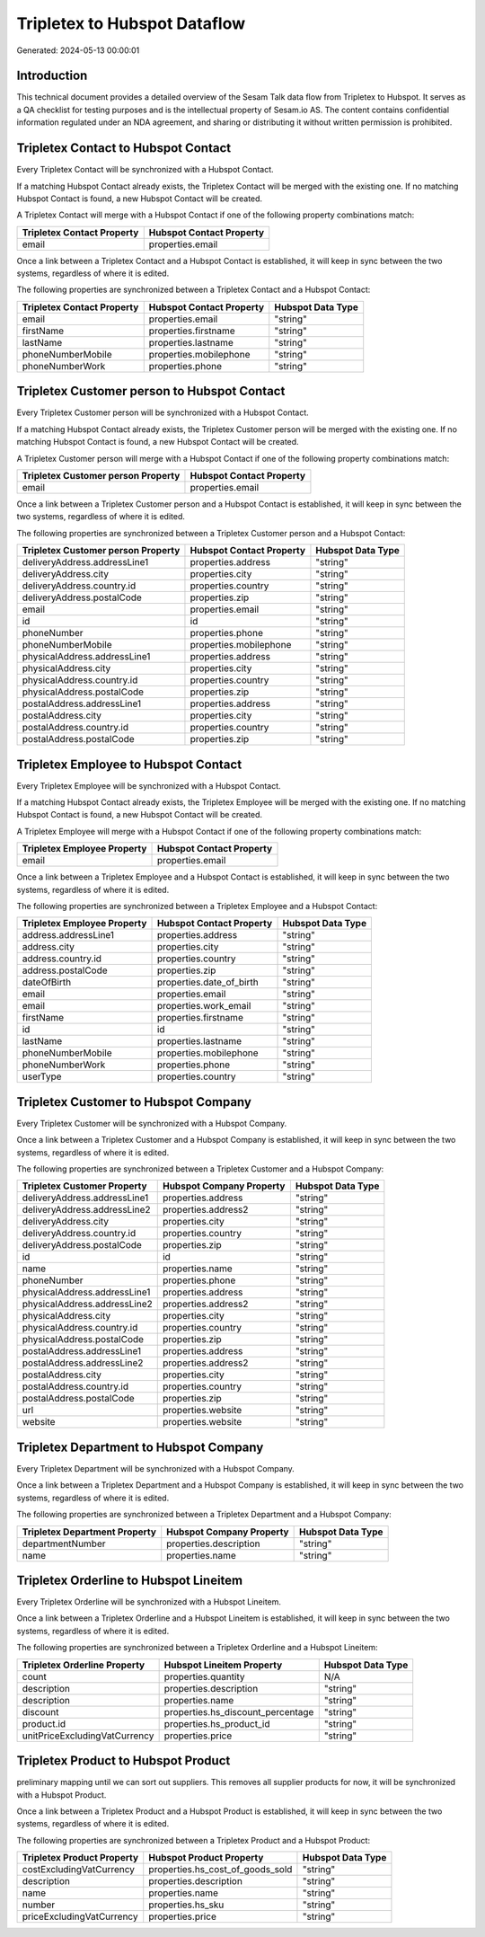 =============================
Tripletex to Hubspot Dataflow
=============================

Generated: 2024-05-13 00:00:01

Introduction
------------

This technical document provides a detailed overview of the Sesam Talk data flow from Tripletex to Hubspot. It serves as a QA checklist for testing purposes and is the intellectual property of Sesam.io AS. The content contains confidential information regulated under an NDA agreement, and sharing or distributing it without written permission is prohibited.

Tripletex Contact to Hubspot Contact
------------------------------------
Every Tripletex Contact will be synchronized with a Hubspot Contact.

If a matching Hubspot Contact already exists, the Tripletex Contact will be merged with the existing one.
If no matching Hubspot Contact is found, a new Hubspot Contact will be created.

A Tripletex Contact will merge with a Hubspot Contact if one of the following property combinations match:

.. list-table::
   :header-rows: 1

   * - Tripletex Contact Property
     - Hubspot Contact Property
   * - email
     - properties.email

Once a link between a Tripletex Contact and a Hubspot Contact is established, it will keep in sync between the two systems, regardless of where it is edited.

The following properties are synchronized between a Tripletex Contact and a Hubspot Contact:

.. list-table::
   :header-rows: 1

   * - Tripletex Contact Property
     - Hubspot Contact Property
     - Hubspot Data Type
   * - email
     - properties.email
     - "string"
   * - firstName
     - properties.firstname
     - "string"
   * - lastName
     - properties.lastname
     - "string"
   * - phoneNumberMobile
     - properties.mobilephone
     - "string"
   * - phoneNumberWork
     - properties.phone
     - "string"


Tripletex Customer person to Hubspot Contact
--------------------------------------------
Every Tripletex Customer person will be synchronized with a Hubspot Contact.

If a matching Hubspot Contact already exists, the Tripletex Customer person will be merged with the existing one.
If no matching Hubspot Contact is found, a new Hubspot Contact will be created.

A Tripletex Customer person will merge with a Hubspot Contact if one of the following property combinations match:

.. list-table::
   :header-rows: 1

   * - Tripletex Customer person Property
     - Hubspot Contact Property
   * - email
     - properties.email

Once a link between a Tripletex Customer person and a Hubspot Contact is established, it will keep in sync between the two systems, regardless of where it is edited.

The following properties are synchronized between a Tripletex Customer person and a Hubspot Contact:

.. list-table::
   :header-rows: 1

   * - Tripletex Customer person Property
     - Hubspot Contact Property
     - Hubspot Data Type
   * - deliveryAddress.addressLine1
     - properties.address
     - "string"
   * - deliveryAddress.city
     - properties.city
     - "string"
   * - deliveryAddress.country.id
     - properties.country
     - "string"
   * - deliveryAddress.postalCode
     - properties.zip
     - "string"
   * - email
     - properties.email
     - "string"
   * - id
     - id
     - "string"
   * - phoneNumber
     - properties.phone
     - "string"
   * - phoneNumberMobile
     - properties.mobilephone
     - "string"
   * - physicalAddress.addressLine1
     - properties.address
     - "string"
   * - physicalAddress.city
     - properties.city
     - "string"
   * - physicalAddress.country.id
     - properties.country
     - "string"
   * - physicalAddress.postalCode
     - properties.zip
     - "string"
   * - postalAddress.addressLine1
     - properties.address
     - "string"
   * - postalAddress.city
     - properties.city
     - "string"
   * - postalAddress.country.id
     - properties.country
     - "string"
   * - postalAddress.postalCode
     - properties.zip
     - "string"


Tripletex Employee to Hubspot Contact
-------------------------------------
Every Tripletex Employee will be synchronized with a Hubspot Contact.

If a matching Hubspot Contact already exists, the Tripletex Employee will be merged with the existing one.
If no matching Hubspot Contact is found, a new Hubspot Contact will be created.

A Tripletex Employee will merge with a Hubspot Contact if one of the following property combinations match:

.. list-table::
   :header-rows: 1

   * - Tripletex Employee Property
     - Hubspot Contact Property
   * - email
     - properties.email

Once a link between a Tripletex Employee and a Hubspot Contact is established, it will keep in sync between the two systems, regardless of where it is edited.

The following properties are synchronized between a Tripletex Employee and a Hubspot Contact:

.. list-table::
   :header-rows: 1

   * - Tripletex Employee Property
     - Hubspot Contact Property
     - Hubspot Data Type
   * - address.addressLine1
     - properties.address
     - "string"
   * - address.city
     - properties.city
     - "string"
   * - address.country.id
     - properties.country
     - "string"
   * - address.postalCode
     - properties.zip
     - "string"
   * - dateOfBirth
     - properties.date_of_birth
     - "string"
   * - email
     - properties.email
     - "string"
   * - email
     - properties.work_email
     - "string"
   * - firstName
     - properties.firstname
     - "string"
   * - id
     - id
     - "string"
   * - lastName
     - properties.lastname
     - "string"
   * - phoneNumberMobile
     - properties.mobilephone
     - "string"
   * - phoneNumberWork
     - properties.phone
     - "string"
   * - userType
     - properties.country
     - "string"


Tripletex Customer to Hubspot Company
-------------------------------------
Every Tripletex Customer will be synchronized with a Hubspot Company.

Once a link between a Tripletex Customer and a Hubspot Company is established, it will keep in sync between the two systems, regardless of where it is edited.

The following properties are synchronized between a Tripletex Customer and a Hubspot Company:

.. list-table::
   :header-rows: 1

   * - Tripletex Customer Property
     - Hubspot Company Property
     - Hubspot Data Type
   * - deliveryAddress.addressLine1
     - properties.address
     - "string"
   * - deliveryAddress.addressLine2
     - properties.address2
     - "string"
   * - deliveryAddress.city
     - properties.city
     - "string"
   * - deliveryAddress.country.id
     - properties.country
     - "string"
   * - deliveryAddress.postalCode
     - properties.zip
     - "string"
   * - id
     - id
     - "string"
   * - name
     - properties.name
     - "string"
   * - phoneNumber
     - properties.phone
     - "string"
   * - physicalAddress.addressLine1
     - properties.address
     - "string"
   * - physicalAddress.addressLine2
     - properties.address2
     - "string"
   * - physicalAddress.city
     - properties.city
     - "string"
   * - physicalAddress.country.id
     - properties.country
     - "string"
   * - physicalAddress.postalCode
     - properties.zip
     - "string"
   * - postalAddress.addressLine1
     - properties.address
     - "string"
   * - postalAddress.addressLine2
     - properties.address2
     - "string"
   * - postalAddress.city
     - properties.city
     - "string"
   * - postalAddress.country.id
     - properties.country
     - "string"
   * - postalAddress.postalCode
     - properties.zip
     - "string"
   * - url
     - properties.website
     - "string"
   * - website
     - properties.website
     - "string"


Tripletex Department to Hubspot Company
---------------------------------------
Every Tripletex Department will be synchronized with a Hubspot Company.

Once a link between a Tripletex Department and a Hubspot Company is established, it will keep in sync between the two systems, regardless of where it is edited.

The following properties are synchronized between a Tripletex Department and a Hubspot Company:

.. list-table::
   :header-rows: 1

   * - Tripletex Department Property
     - Hubspot Company Property
     - Hubspot Data Type
   * - departmentNumber
     - properties.description
     - "string"
   * - name
     - properties.name
     - "string"


Tripletex Orderline to Hubspot Lineitem
---------------------------------------
Every Tripletex Orderline will be synchronized with a Hubspot Lineitem.

Once a link between a Tripletex Orderline and a Hubspot Lineitem is established, it will keep in sync between the two systems, regardless of where it is edited.

The following properties are synchronized between a Tripletex Orderline and a Hubspot Lineitem:

.. list-table::
   :header-rows: 1

   * - Tripletex Orderline Property
     - Hubspot Lineitem Property
     - Hubspot Data Type
   * - count
     - properties.quantity
     - N/A
   * - description
     - properties.description
     - "string"
   * - description
     - properties.name
     - "string"
   * - discount
     - properties.hs_discount_percentage
     - "string"
   * - product.id
     - properties.hs_product_id
     - "string"
   * - unitPriceExcludingVatCurrency
     - properties.price
     - "string"


Tripletex Product to Hubspot Product
------------------------------------
preliminary mapping until we can sort out suppliers. This removes all supplier products for now, it  will be synchronized with a Hubspot Product.

Once a link between a Tripletex Product and a Hubspot Product is established, it will keep in sync between the two systems, regardless of where it is edited.

The following properties are synchronized between a Tripletex Product and a Hubspot Product:

.. list-table::
   :header-rows: 1

   * - Tripletex Product Property
     - Hubspot Product Property
     - Hubspot Data Type
   * - costExcludingVatCurrency
     - properties.hs_cost_of_goods_sold
     - "string"
   * - description
     - properties.description
     - "string"
   * - name
     - properties.name
     - "string"
   * - number
     - properties.hs_sku
     - "string"
   * - priceExcludingVatCurrency
     - properties.price
     - "string"

